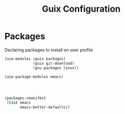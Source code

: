 :HIDDEN:
#+CATEGORY: guix
#+PROPERTY: header-args :results silent :tangle ./guix-config.scm
:END:
#+TITLE: Guix Configuration

* Packages
Declaring packages to install on user profile
#+BEGIN_SRC scheme :tangle ./packages.scm
(use-modules (guix packages)
             (guix git-download)
             (gnu packages linux))

(use-package-modules emacs)




(packages->manifest
 (list emacs
       emacs-better-defaults))
 #+END_SRC
